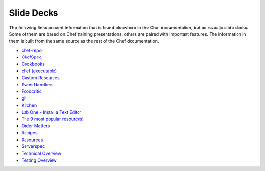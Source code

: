 =====================================================
Slide Decks
=====================================================

The following links present information that is found elsewhere in the Chef documentation, but as revealjs slide decks. Some of them are based on Chef training presentations, others are paired with important features. The information in them is built from the same source as the rest of the Chef documentation.

* `chef-repo <https://docs.chef.io/decks/chef_repo.html>`__
* `ChefSpec <https://docs.chef.io/decks/chefspec.html>`__
* `Cookbooks <https://docs.chef.io/decks/cookbooks.html>`__
* `chef (executable) <https://docs.chef.io/decks/ctl_chef.html>`__
* `Custom Resources <https://docs.chef.io/decks/custom_resources.html>`__
* `Event Handlers <https://docs.chef.io/decks/event_handlers.html>`__
* `Foodcritic <https://docs.chef.io/decks/foodcritic.html>`__
* `git <https://docs.chef.io/decks/git.html>`__
* `Kitchen <https://docs.chef.io/decks/kitchen.html>`__
* `Lab One - Install a Text Editor <https://docs.chef.io/decks/lab_install_text_editor.html>`__
* `The 9 most popular resources! <https://docs.chef.io/decks/list_resources.html>`__
* `Order Matters <https://docs.chef.io/decks/recipe_order_matters.html>`__
* `Recipes <https://docs.chef.io/decks/recipes.html>`__
* `Resources <https://docs.chef.io/decks/resources.html>`__
* `Serverspec <https://docs.chef.io/decks/serverspec.html>`__
* `Technical Overview <https://docs.chef.io/decks/technical_overview.html>`__
* `Testing Overview <https://docs.chef.io/decks/testing.html>`__

